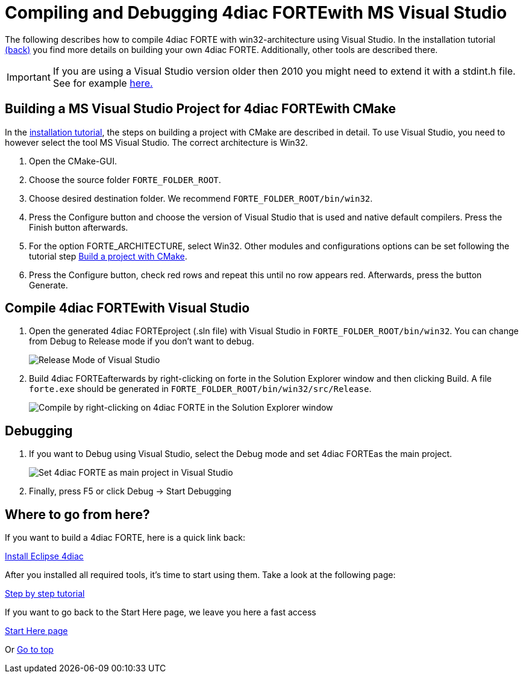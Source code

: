 = [[topOfPage]]Compiling and Debugging 4diac FORTEwith MS Visual Studio
:lang: en
:imagesdir: ./src/installation/img
ifdef::env-github[]
:imagesdir: img
endif::[]


The following describes how to compile 4diac FORTE with win32-architecture using Visual Studio. 
In the installation tutorial xref:./install.adoc#ownFORTE[(back)] you find more details on building your own 4diac FORTE. 
Additionally, other tools are described there.

IMPORTANT: If you are using a Visual Studio version older then 2010 you might need to extend it with a stdint.h file. 
See for example http://stackoverflow.com/questions/12970293/why-microsoft-visual-studio-cannot-find-stdint-h[here.]

== Building a MS Visual Studio Project for 4diac FORTEwith CMake

In the xref:./install.adoc#ownFORTE[installation tutorial], the steps on building a project with CMake are described in detail. 
To use Visual Studio, you need to however select the tool MS Visual Studio. 
The correct architecture is Win32.

. Open the CMake-GUI.
. Choose the source folder `FORTE_FOLDER_ROOT`.
. Choose desired destination folder. We recommend `FORTE_FOLDER_ROOT/bin/win32`.
. Press the [.button4diac]#Configure# button and choose the version of Visual Studio that is used and native default compilers. 
  Press the [.button4diac]#Finish# button afterwards.
. For the option [.specificText]#FORTE_ARCHITECTURE#, select Win32. 
  Other modules and configurations options can be set following the tutorial step link:./install.adoc#generateFilesForCompiling[Build a project with CMake].
. Press the [.button4diac]#Configure# button, check red rows and repeat this until no row appears red. Afterwards, press the button [.button4diac]#Generate#.

== Compile 4diac FORTEwith Visual Studio

. Open the generated 4diac FORTEproject (.sln file) with Visual Studio in `FORTE_FOLDER_ROOT/bin/win32`. 
  You can change from Debug to Release mode if you don't want to debug.
+
image:VSreleaseDebug.png[Release Mode of Visual Studio ]
. Build 4diac FORTEafterwards by right-clicking on [.button4diac]#forte# in the Solution Explorer window and then clicking [.button4diac]#Build#.
  A file `forte.exe` should be generated in `FORTE_FOLDER_ROOT/bin/win32/src/Release`.
+
image:VSCompile.png[Compile by right-clicking on 4diac FORTE in the Solution Explorer window, and then click Build]

== Debugging

. If you want to Debug using Visual Studio, select the Debug mode and set 4diac FORTEas the main project.
+
image:VSstartProject.png[Set 4diac FORTE as main project in Visual Studio ]
. Finally, press [.button4diac]#F5# or click [.button4diac]#Debug → Start Debugging#


== [[whereToGoFromHere]]Where to go from here?

If you want to build a 4diac FORTE, here is a quick link back:

xref:./index.adoc[Install Eclipse 4diac]

After you installed all required tools, it's time to start using them.
Take a look at the following page:

xref:../tutorials/overview.adoc[Step by step tutorial]

If you want to go back to the Start Here page, we leave you here a fast
access

xref:../index.adoc[Start Here page]

Or link:#topOfPage[Go to top]
